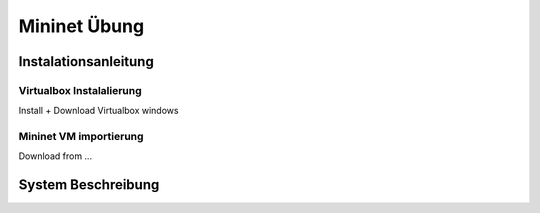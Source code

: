 .. kurguide documentation master file, created by
   sphinx-quickstart on Thu Apr  6 21:36:22 2017.
   You can adapt this file completely to your liking, but it should at least
   contain the root `toctree` directive.

Mininet Übung
=============

Instalationsanleitung
---------------------

Virtualbox Instalalierung
*************************

Install + Download Virtualbox windows

Mininet VM importierung
***********************

Download from ...

System Beschreibung
-------------------

